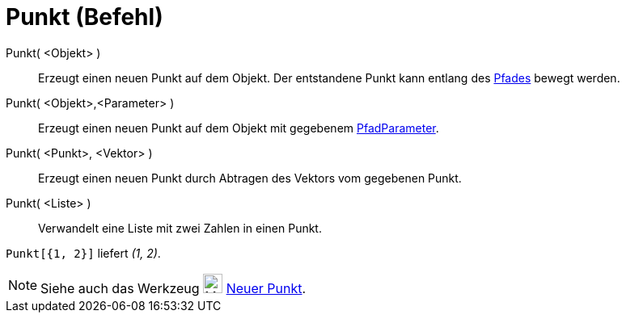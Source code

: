 = Punkt (Befehl)
:page-en: commands/Point
ifdef::env-github[:imagesdir: /de/modules/ROOT/assets/images]

Punkt( <Objekt> )::
  Erzeugt einen neuen Punkt auf dem Objekt. Der entstandene Punkt kann entlang des
  xref:/Geometrische_Objekte.adoc[Pfades] bewegt werden.
Punkt( <Objekt>,<Parameter> )::
  Erzeugt einen neuen Punkt auf dem Objekt mit gegebenem xref:/commands/PfadParameter.adoc[PfadParameter].
Punkt( <Punkt>, <Vektor> )::
  Erzeugt einen neuen Punkt durch Abtragen des Vektors vom gegebenen Punkt.
Punkt( <Liste> )::
  Verwandelt eine Liste mit zwei Zahlen in einen Punkt.

[EXAMPLE]
====

`++Punkt[{1, 2}]++` liefert _(1, 2)_.

====

[NOTE]
====

Siehe auch das Werkzeug image:24px-Mode_point.svg.png[Mode point.svg,width=24,height=24]
xref:/tools/Neuer_Punkt.adoc[Neuer Punkt].

====
